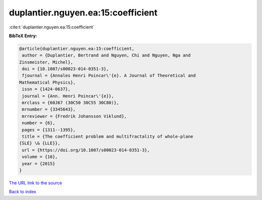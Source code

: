duplantier.nguyen.ea:15:coefficient
===================================

:cite:t:`duplantier.nguyen.ea:15:coefficient`

**BibTeX Entry:**

.. code-block:: bibtex

   @article{duplantier.nguyen.ea:15:coefficient,
    author = {Duplantier, Bertrand and Nguyen, Chi and Nguyen, Nga and
   Zinsmeister, Michel},
    doi = {10.1007/s00023-014-0351-3},
    fjournal = {Annales Henri Poincar\'{e}. A Journal of Theoretical and
   Mathematical Physics},
    issn = {1424-0637},
    journal = {Ann. Henri Poincar\'{e}},
    mrclass = {60J67 (30C50 30C55 30C80)},
    mrnumber = {3345643},
    mrreviewer = {Fredrik Johansson Viklund},
    number = {6},
    pages = {1311--1395},
    title = {The coefficient problem and multifractality of whole-plane
   {SLE} \& {LLE}},
    url = {https://doi.org/10.1007/s00023-014-0351-3},
    volume = {16},
    year = {2015}
   }
`The URL link to the source <ttps://doi.org/10.1007/s00023-014-0351-3}>`_


`Back to index <../By-Cite-Keys.html>`_
